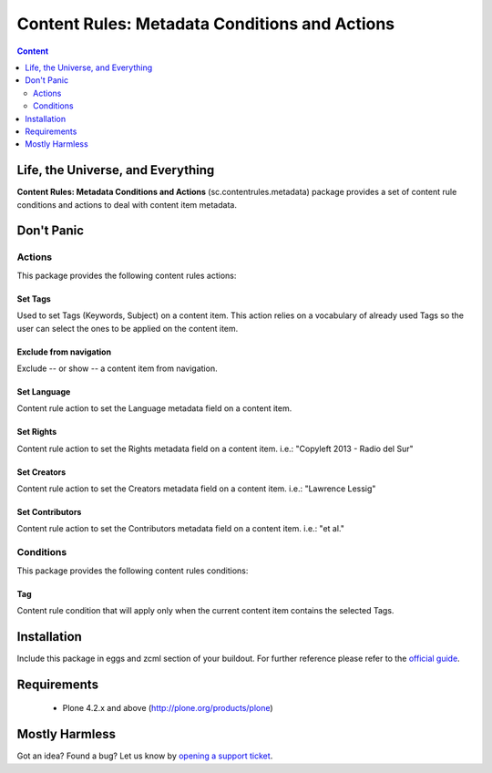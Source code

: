 ****************************************************************************
Content Rules: Metadata Conditions and Actions
****************************************************************************

.. contents:: Content
   :depth: 2

Life, the Universe, and Everything
----------------------------------

**Content Rules: Metadata Conditions and Actions** (sc.contentrules.metadata) 
package provides a set of content rule conditions and actions to deal with
content item metadata.

Don't Panic
-----------

Actions
^^^^^^^

This package provides the following content rules actions:

Set Tags
++++++++

Used to set Tags (Keywords, Subject) on a content item. This action relies
on a vocabulary of already used Tags so the user can select the ones to be 
applied on the content item.

Exclude from navigation
+++++++++++++++++++++++

Exclude -- or show -- a content item from navigation.

Set Language
++++++++++++

Content rule action to set the Language metadata field on a content item.

Set Rights
++++++++++

Content rule action to set the Rights metadata field on a content item. i.e.: 
"Copyleft 2013 - Radio del Sur"

Set Creators
++++++++++++

Content rule action to set the Creators metadata field on a content item. i.e.: 
"Lawrence Lessig"

Set Contributors
++++++++++++++++

Content rule action to set the Contributors metadata field on a content item.
i.e.:  "et al."

Conditions
^^^^^^^^^^

This package provides the following content rules conditions:

Tag
+++

Content rule condition that will apply only when the current content item 
contains the selected Tags.

Installation
------------

Include this package in eggs and zcml section of your buildout. For further reference please refer to the `official guide`_.

Requirements
------------

    * Plone 4.2.x and above (http://plone.org/products/plone)

Mostly Harmless
---------------

.. image:: https://secure.travis-ci.org/simplesconsultoria/sc.contentrules.metadata.png
    :target: http://travis-ci.org/simplesconsultoria/sc.contentrules.metadata

Got an idea? Found a bug? Let us know by `opening a support ticket`_.

.. _`opening a support ticket`: https://github.com/simplesconsultoria/sc.contentrules.metadata/issues

.. _`official guide`: http://plone.org/documentation/manual/developer-manual/managing-projects-with-buildout/installing-a-third-party-product

